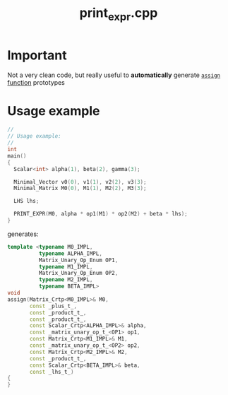#+Title: print_expr.cpp 
#+Call: Setup()
#+Call: HomeUp()

* Important

  Not a very clean code, but really useful to *automatically* generate [[id:284f04be-bb9d-4fb9-a02f-955a4b8a66ec][=assign= function]] prototypes

  # file:print_expr.cpp::BEGIN_print_expr_cpp
  #+Call: Extract("print_expr.cpp","print_expr_cpp")

* Usage example

  #+begin_src cpp :eval never
//
// Usage example:
//
int
main()
{
  Scalar<int> alpha(1), beta(2), gamma(3);

  Minimal_Vector v0(0), v1(1), v2(2), v3(3);
  Minimal_Matrix M0(0), M1(1), M2(2), M3(3);

  LHS lhs;

  PRINT_EXPR(M0, alpha * op1(M1) * op2(M2) + beta * lhs);
}
  #+end_src

  generates:

  #+begin_src cpp :eval never
template <typename M0_IMPL,
          typename ALPHA_IMPL,
          Matrix_Unary_Op_Enum OP1,
          typename M1_IMPL,
          Matrix_Unary_Op_Enum OP2,
          typename M2_IMPL,
          typename BETA_IMPL>
void
assign(Matrix_Crtp<M0_IMPL>& M0,
       const _plus_t_,
       const _product_t_,
       const _product_t_,
       const Scalar_Crtp<ALPHA_IMPL>& alpha,
       const _matrix_unary_op_t_<OP1> op1,
       const Matrix_Crtp<M1_IMPL>& M1,
       const _matrix_unary_op_t_<OP2> op2,
       const Matrix_Crtp<M2_IMPL>& M2,
       const _product_t_,
       const Scalar_Crtp<BETA_IMPL>& beta,
       const _lhs_t_)
{
}
  #+end_src

